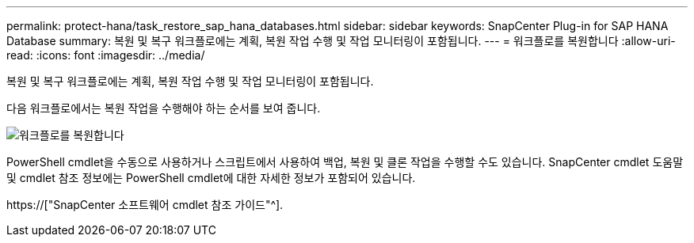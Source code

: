 ---
permalink: protect-hana/task_restore_sap_hana_databases.html 
sidebar: sidebar 
keywords: SnapCenter Plug-in for SAP HANA Database 
summary: 복원 및 복구 워크플로에는 계획, 복원 작업 수행 및 작업 모니터링이 포함됩니다. 
---
= 워크플로를 복원합니다
:allow-uri-read: 
:icons: font
:imagesdir: ../media/


[role="lead"]
복원 및 복구 워크플로에는 계획, 복원 작업 수행 및 작업 모니터링이 포함됩니다.

다음 워크플로에서는 복원 작업을 수행해야 하는 순서를 보여 줍니다.

image::../media/restore_workflow.gif[워크플로를 복원합니다]

PowerShell cmdlet을 수동으로 사용하거나 스크립트에서 사용하여 백업, 복원 및 클론 작업을 수행할 수도 있습니다. SnapCenter cmdlet 도움말 및 cmdlet 참조 정보에는 PowerShell cmdlet에 대한 자세한 정보가 포함되어 있습니다.

https://["SnapCenter 소프트웨어 cmdlet 참조 가이드"^].
